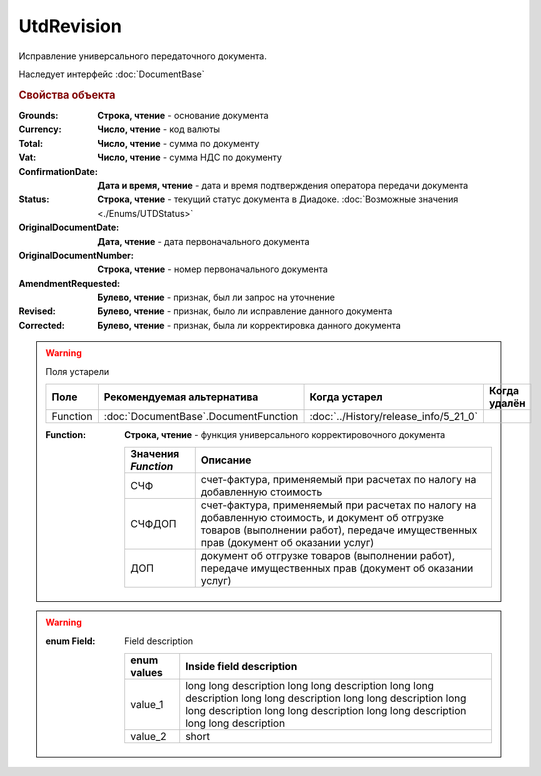 UtdRevision
===========

Исправление универсального передаточного документа.

Наследует интерфейс :doc:`DocumentBase`


.. rubric:: Свойства объекта

:Grounds:
    **Строка, чтение** - основание документа

:Currency:
    **Число, чтение** - код валюты

:Total:
    **Число, чтение** - cумма по документу

:Vat:
    **Число, чтение** - cумма НДС по документу

:ConfirmationDate:
    **Дата и время, чтение** - дата и время подтверждения оператора передачи документа

:Status:
    **Строка, чтение** - текущий статус документа в Диадоке. :doc:`Возможные значения <./Enums/UTDStatus>`

    .. deprecated:: 5.34.0
        Используйте поле **DocflowStatus**

:OriginalDocumentDate:
    **Дата, чтение** - дата первоначального документа

:OriginalDocumentNumber:
    **Строка, чтение** - номер первоначального документа

:AmendmentRequested:
    **Булево, чтение** - признак, был ли запрос на уточнение

:Revised:
    **Булево, чтение** - признак, было ли исправление данного документа

    .. versionadded:: 5.31.0

:Corrected:
    **Булево, чтение** - признак, была ли корректировка данного документа

    .. versionadded:: 5.31.0


.. warning:: Поля устарели

    .. csv-table::
        :header: "Поле", "Рекомендуемая альтернатива", "Когда устарел", "Когда удалён"

        Function, :doc:`DocumentBase`.DocumentFunction, :doc:`../History/release_info/5_21_0`,

    :Function:
        **Строка, чтение** - функция универсального корректировочного документа

        =================== ======================================================================================================================================================================================
        Значения *Function* Описание
        =================== ======================================================================================================================================================================================
        СЧФ                 счет-фактура, применяемый при расчетах по налогу на добавленную стоимость
        СЧФДОП              счет-фактура, применяемый при расчетах по налогу на добавленную стоимость, и документ об отгрузке товаров (выполнении работ), передаче имущественных прав (документ об оказании услуг)
        ДОП                 документ об отгрузке товаров (выполнении работ), передаче имущественных прав (документ об оказании услуг)
        =================== ======================================================================================================================================================================================

.. warning::

    :enum Field:
        Field description

        =================== =====================================================================================================================================================================================================
        enum values         Inside field description
        =================== =====================================================================================================================================================================================================
        value_1             long long description long long description long long description long long description long long description long long description long long description long long description long long description
        value_2             short
        =================== =====================================================================================================================================================================================================